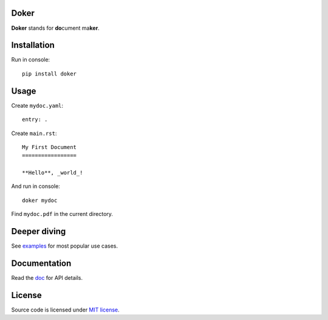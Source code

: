 Doker
=====

**Doker** stands for **do**\ cument ma\ **ker**.

Installation
============

Run in console::

  pip install doker

Usage
=====

Create ``mydoc.yaml``::

  entry: .

Create ``main.rst``::

  My First Document
  =================

  **Hello**, _world_!

And run in console::

  doker mydoc

Find ``mydoc.pdf`` in the current directory.

Deeper diving
=============

See `examples <examples>`__ for most popular use cases.

Documentation
=============

Read the `doc <https://doker.org/doc/>`__ for API details.

License
=======

Source code is licensed under `MIT license <LICENSE>`__.